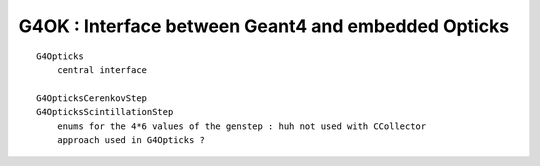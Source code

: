 G4OK : Interface between Geant4 and embedded Opticks 
======================================================

::

    G4Opticks
        central interface

    G4OpticksCerenkovStep
    G4OpticksScintillationStep
        enums for the 4*6 values of the genstep : huh not used with CCollector 
        approach used in G4Opticks ?


